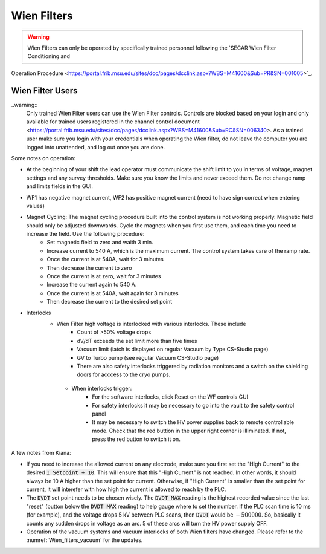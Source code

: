  
Wien Filters
============ 

.. warning::
   Wien Filters can only be operated by specifically trained personnel following the `SECAR Wien Filter Conditioning and
Operation Procedure <https://portal.frib.msu.edu/sites/dcc/pages/dcclink.aspx?WBS=M41600&Sub=PR&SN=001005>`_.

Wien Filter Users
~~~~~~~~~~~~~~~~~

..warning::
    Only trained Wien Filter users can use the Wien Filter controls. Controls are blocked based on your login and only available for trained users registered in the channel control document <https://portal.frib.msu.edu/sites/dcc/pages/dcclink.aspx?WBS=M41600&Sub=RC&SN=006340>. As a trained user make sure you login with your credentials when operating the Wien filter, do not leave the computer you are logged into unattended, and log out once you are done. 

Some notes on operation: 

- At the beginning of your shift the lead operator must communicate the shift limit to you in terms of voltage, magnet settings and any survey thresholds. Make sure you know the limits and never exceed them. Do not change ramp and limits fields in the GUI. 
- WF1 has negative magnet current, WF2 has positive magnet current (need to have sign correct when entering values)
- Magnet Cycling: The magnet cycling procedure built into the control system is not working properly. Magnetic field should only be adjusted downwards. Cycle the magnets when you first use them, and each time you need to increase the field. Use the following procedure: 
    - Set magnetic field to zero and waith 3 min.
    - Increase current to 540 A, which is the maximum current. The control system takes care of the ramp rate. 
    - Once the current is at 540A, wait for 3 minutes
    - Then decrease the current to zero
    - Once the current is at zero, wait for 3 minutes
    - Increase the current again to 540 A. 
    - Once the current is at 540A, wait again for 3 minutes
    - Then decrease the current to the desired set point
- Interlocks
    - Wien Filter high voltage is interlocked with various interlocks. These include 
        - Count of >50% voltage drops
        - dV/dT exceeds the set limit more than five times
        - Vacuum limit (latch is displayed on regular Vacuum by Type CS-Studio page)
        - GV to Turbo pump (see regular Vacuum CS-Studio page)
        - There are also safety interlocks triggered by radiation monitors and a switch on the shielding doors for acccess to the cryo pumps. 
     - When interlocks trigger: 
        - For the software interlocks, click Reset on the WF controls GUI
        - For safety interlocks it may be necessary to go into the vault to the safety control panel
        - It may be necessary to switch the HV power supplies back to remote controllable mode. Check that the red buttion in the upper right corner is illiminated. If not, press the red button to switch it on. 



A few notes from Kiana:

- If you need to increase the allowed current on any electrode, make sure you first set the "High Current" to the desired :code:`I Setpoint + 10`. This will ensure that this "High Current" is not reached. In other words, it should always be 10 A higher than the set point for current. Otherwise, if "High Current" is smaller than the set point for current, it will interefer with how high the current is allowed to reach by the PLC.

- The :code:`DVDT` set point needs to be chosen wisely. The :code:`DVDT MAX` reading is the highest recorded value since the last "reset" (button below the :code:`DVDT MAX` reading) to help gauge where to set the number. If the PLC scan time is 10 ms (for example), and the voltage drops 5 kV between PLC scans, then :code:`DVDT` would be :math:`- 500000`. So, basically it counts any sudden drops in voltage as an arc. 5 of these arcs will turn the HV power supply OFF.

- Operation of the vacuum systems and vacuum interlocks of both Wien filters have changed. Please refer to the :numref:`Wien_filters_vacuum` for the updates.
